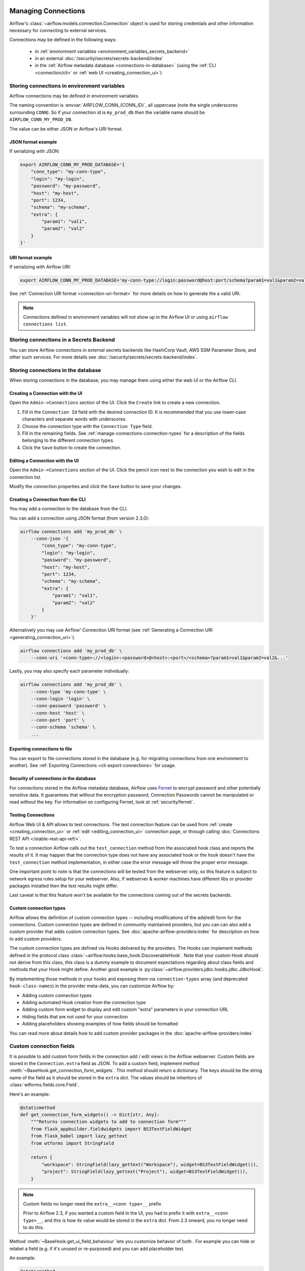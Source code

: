  .. Licensed to the Apache Software Foundation (ASF) under one
    or more contributor license agreements.  See the NOTICE file
    distributed with this work for additional information
    regarding copyright ownership.  The ASF licenses this file
    to you under the Apache License, Version 2.0 (the
    "License"); you may not use this file except in compliance
    with the License.  You may obtain a copy of the License at

 ..   http://www.apache.org/licenses/LICENSE-2.0

 .. Unless required by applicable law or agreed to in writing,
    software distributed under the License is distributed on an
    "AS IS" BASIS, WITHOUT WARRANTIES OR CONDITIONS OF ANY
    KIND, either express or implied.  See the License for the
    specific language governing permissions and limitations
    under the License.

Managing Connections
====================

.. seealso::

  For an overview of hooks and connections, see :doc:`/concepts/connections`.

Airflow's :class:`~airflow.models.connection.Connection` object is used for storing credentials and other information necessary for connecting to external services.

Connections may be defined in the following ways:

  - in :ref:`environment variables <environment_variables_secrets_backend>`
  - in an external :doc:`/security/secrets/secrets-backend/index`
  - in the :ref:`Airflow metadata database <connections-in-database>`
    (using the :ref:`CLI <connection/cli>` or :ref:`web UI <creating_connection_ui>`)

Storing connections in environment variables
--------------------------------------------

Airflow connections may be defined in environment variables.

The naming convention is :envvar:`AIRFLOW_CONN_{CONN_ID}`, all uppercase (note the single underscores surrounding ``CONN``).  So if your connection id is ``my_prod_db`` then the variable name should be ``AIRFLOW_CONN_MY_PROD_DB``.

The value can be either JSON or Airflow's URI format.

.. _connection-serialization-json-example:

JSON format example
^^^^^^^^^^^^^^^^^^^

.. versionadded:: 2.3.0

If serializing with JSON:

.. code-block:: bash

    export AIRFLOW_CONN_MY_PROD_DATABASE='{
        "conn_type": "my-conn-type",
        "login": "my-login",
        "password": "my-password",
        "host": "my-host",
        "port": 1234,
        "schema": "my-schema",
        "extra": {
            "param1": "val1",
            "param2": "val2"
        }
    }'


URI format example
^^^^^^^^^^^^^^^^^^

If serializing with Airflow URI:

.. code-block:: bash

    export AIRFLOW_CONN_MY_PROD_DATABASE='my-conn-type://login:password@host:port/schema?param1=val1&param2=val2'

See :ref:`Connection URI format <connection-uri-format>` for more details on how to generate the a valid URI.

.. note::

    Connections defined in environment variables will not show up in the Airflow UI or using ``airflow connections list``.


Storing connections in a Secrets Backend
----------------------------------------

You can store Airflow connections in external secrets backends like HashiCorp Vault, AWS SSM Parameter Store, and other such services. For more details see :doc:`/security/secrets/secrets-backend/index`.

.. _connections-in-database:

Storing connections in the database
-----------------------------------
.. seealso::

    Connections can alternatively be stored in :ref:`environment variables <environment_variables_secrets_backend>` or an :doc:`external secrets backend </security/secrets/secrets-backend/index>` such as HashiCorp Vault, AWS SSM Parameter Store, etc.

When storing connections in the database, you may manage them using either the web UI or the Airflow CLI.


.. _creating_connection_ui:

Creating a Connection with the UI
^^^^^^^^^^^^^^^^^^^^^^^^^^^^^^^^^

Open the ``Admin->Connections`` section of the UI. Click the ``Create`` link
to create a new connection.

.. image:: ../img/connection_create.png

1. Fill in the ``Connection Id`` field with the desired connection ID. It is
   recommended that you use lower-case characters and separate words with
   underscores.
2. Choose the connection type with the ``Connection Type`` field.
3. Fill in the remaining fields. See
   :ref:`manage-connections-connection-types` for a description of the fields
   belonging to the different connection types.
4. Click the ``Save`` button to create the connection.

.. _editing_connection_ui:

Editing a Connection with the UI
^^^^^^^^^^^^^^^^^^^^^^^^^^^^^^^^

Open the ``Admin->Connections`` section of the UI. Click the pencil icon next
to the connection you wish to edit in the connection list.

.. image:: ../img/connection_edit.png

Modify the connection properties and click the ``Save`` button to save your
changes.

.. _connection/cli:

Creating a Connection from the CLI
^^^^^^^^^^^^^^^^^^^^^^^^^^^^^^^^^^

You may add a connection to the database from the CLI.

You can add a connection using JSON format (from version 2.3.0):

.. code-block:: bash

    airflow connections add 'my_prod_db' \
        --conn-json '{
            "conn_type": "my-conn-type",
            "login": "my-login",
            "password": "my-password",
            "host": "my-host",
            "port": 1234,
            "schema": "my-schema",
            "extra": {
                "param1": "val1",
                "param2": "val2"
            }
        }'

Alternatively you may use Airflow' Connection URI format (see :ref:`Generating a Connection URI <generating_connection_uri>`).

.. code-block:: bash

    airflow connections add 'my_prod_db' \
        --conn-uri '<conn-type>://<login>:<password>@<host>:<port>/<schema>?param1=val1&param2=val2&...'

Lastly, you may also specify each parameter individually:

.. code-block:: bash

    airflow connections add 'my_prod_db' \
        --conn-type 'my-conn-type' \
        --conn-login 'login' \
        --conn-password 'password' \
        --conn-host 'host' \
        --conn-port 'port' \
        --conn-schema 'schema' \
        ...

Exporting connections to file
^^^^^^^^^^^^^^^^^^^^^^^^^^^^^

You can export to file connections stored in the database (e.g. for migrating connections from one environment to another).  See :ref:`Exporting Connections <cli-export-connections>` for usage.

.. _environment_variables_secrets_backend:

Security of connections in the database
^^^^^^^^^^^^^^^^^^^^^^^^^^^^^^^^^^^^^^^

For connections stored in the Airflow metadata database, Airflow uses `Fernet <https://github.com/fernet/spec/>`__ to encrypt password and other potentially sensitive data.  It guarantees that without the encryption password, Connection
Passwords cannot be manipulated or read without the key. For information on configuring Fernet, look at :ref:`security/fernet`.

Testing Connections
^^^^^^^^^^^^^^^^^^^

Airflow Web UI & API allows to test connections. The test connection feature can be used from
:ref:`create <creating_connection_ui>` or :ref:`edit <editing_connection_ui>` connection page, or through calling
:doc:`Connections REST API </stable-rest-api-ref/>`.

To test a connection Airflow calls out the ``test_connection`` method from the associated hook class and reports the
results of it. It may happen that the connection type does not have any associated hook or the hook doesn't have the
``test_connection`` method implementation, in either case the error message will throw the proper error message.

One important point to note is that the connections will be tested from the webserver only, so this feature is
subject to network egress rules setup for your webserver. Also, if webserver & worker machines have different libs or
provider packages installed then the test results might differ.

Last caveat is that this feature won't be available for the connections coming out of the secrets backends.

Custom connection types
^^^^^^^^^^^^^^^^^^^^^^^

Airflow allows the definition of custom connection types -- including modifications of the add/edit form
for the connections. Custom connection types are defined in community maintained providers, but you can
can also add a custom provider that adds custom connection types. See :doc:`apache-airflow-providers:index`
for description on how to add custom providers.

The custom connection types are defined via Hooks delivered by the providers. The Hooks can implement
methods defined in the protocol class :class:`~airflow.hooks.base_hook.DiscoverableHook`. Note that your
custom Hook should not derive from this class, this class is a dummy example to document expectations
regarding about class fields and methods that your Hook might define. Another good example is
:py:class:`~airflow.providers.jdbc.hooks.jdbc.JdbcHook`.

By implementing those methods in your hooks and exposing them via ``connection-types`` array (and
deprecated ``hook-class-names``) in the provider meta-data, you can customize Airflow by:

* Adding custom connection types
* Adding automated Hook creation from the connection type
* Adding custom form widget to display and edit custom "extra" parameters in your connection URL
* Hiding fields that are not used for your connection
* Adding placeholders showing examples of how fields should be formatted

You can read more about details how to add custom provider packages in the :doc:`apache-airflow-providers:index`

Custom connection fields
------------------------

It is possible to add custom form fields in the connection add / edit views in the Airflow webserver.
Custom fields are stored in the ``Connection.extra`` field as JSON.  To add a custom field, implement
method :meth:`~BaseHook.get_connection_form_widgets`.  This method should return a dictionary. The keys
should be the string name of the field as it should be stored in the ``extra`` dict.  The values should
be inheritors of :class:`wtforms.fields.core.Field`.

Here's an example:

.. code-block:: python

    @staticmethod
    def get_connection_form_widgets() -> Dict[str, Any]:
        """Returns connection widgets to add to connection form"""
        from flask_appbuilder.fieldwidgets import BS3TextFieldWidget
        from flask_babel import lazy_gettext
        from wtforms import StringField

        return {
            "workspace": StringField(lazy_gettext("Workspace"), widget=BS3TextFieldWidget()),
            "project": StringField(lazy_gettext("Project"), widget=BS3TextFieldWidget()),
        }

.. note:: Custom fields no longer need the ``extra__<conn type>__`` prefix

    Prior to Airflow 2.3, if you wanted a custom field in the UI, you had to prefix it with ``extra__<conn type>__``,
    and this is how its value would be stored in the ``extra`` dict.  From 2.3 onward, you no longer need to do this.

Method :meth:`~BaseHook.get_ui_field_behaviour` lets you customize behavior of both .  For example you can
hide or relabel a field (e.g. if it's unused or re-purposed) and you can add placeholder text.

An example:

.. code-block:: python

    @staticmethod
    def get_ui_field_behaviour() -> Dict[str, Any]:
        """Returns custom field behaviour"""
        return {
            "hidden_fields": ["port", "host", "login", "schema"],
            "relabeling": {},
            "placeholders": {
                "password": "Asana personal access token",
                "extra__my_conn_type__workspace": "My workspace gid",
                "extra__my_conn_type__project": "My project gid",
            },
        }

Note here that *here* (in contrast with ``get_connection_form_widgets``) we must add the prefix ``extra__<conn type>__`` when referencing a custom field.  This is this is because it's possible to create a custom field whose name overlaps with a built-in field and we need to be able to reference it unambiguously.

Take a look at providers for examples of what you can do, for example :py:class:`~airflow.providers.jdbc.hooks.jdbc.JdbcHook`
and :py:class:`~airflow.providers.asana.hooks.jdbc.AsanaHook` both make use of this feature.

.. note:: Deprecated ``hook-class-names``

   Prior to Airflow 2.2.0, the connections in providers have been exposed via ``hook-class-names`` array
   in provider's meta-data, this however has proven to be not well optimized for using individual hooks
   in workers and the ``hook-class-names`` array is now replaced by ``connection-types`` array. Until
   provider supports Airflow below 2.2.0, both ``connection-types`` and ``hook-class-names`` should be
   present. Automated checks during CI build will verify consistency of those two arrays.

.. _connection-uri-format:

URI format
----------

.. note::

    From version 2.3.0 you can serialize connections with JSON instead.  See :ref:`example <connection-serialization-json-example>`.

For historical reasons, Airflow has a special URI format that can be used for serializing a Connection object to a string value.

In general, Airflow's URI format looks like the following:

.. code-block::

    my-conn-type://my-login:my-password@my-host:5432/my-schema?param1=val1&param2=val2

The above URI would produce a ``Connection`` object equivalent to the following:

.. code-block:: python

    Connection(
        conn_id="",
        conn_type="my_conn_type",
        description=None,
        login="my-login",
        password="my-password",
        host="my-host",
        port=5432,
        schema="my-schema",
        extra=json.dumps(dict(param1="val1", param2="val2")),
    )

.. _generating_connection_uri:

Generating a connection URI
^^^^^^^^^^^^^^^^^^^^^^^^^^^

To make connection URI generation easier, the :py:class:`~airflow.models.connection.Connection` class has a
convenience method :py:meth:`~airflow.models.connection.Connection.get_uri`.  It can be used like so:

.. code-block:: pycon

    >>> import json
    >>> from airflow.models.connection import Connection
    >>> c = Connection(
    ...     conn_id="some_conn",
    ...     conn_type="mysql",
    ...     description="connection description",
    ...     host="myhost.com",
    ...     login="myname",
    ...     password="mypassword",
    ...     extra=json.dumps(dict(this_param="some val", that_param="other val*")),
    ... )
    >>> print(f"AIRFLOW_CONN_{c.conn_id.upper()}='{c.get_uri()}'")
    AIRFLOW_CONN_SOME_CONN='mysql://myname:mypassword@myhost.com?this_param=some+val&that_param=other+val%2A'

Additionally, if you have created a connection, you can use ``airflow connections get`` command.

.. code-block:: console

    $ airflow connections get sqlite_default
    Id: 40
    Connection Id: sqlite_default
    Connection Type: sqlite
    Host: /tmp/sqlite_default.db
    Schema: null
    Login: null
    Password: null
    Port: null
    Is Encrypted: false
    Is Extra Encrypted: false
    Extra: {}
    URI: sqlite://%2Ftmp%2Fsqlite_default.db

.. _manage-connections-connection-types:

Handling of arbitrary dict in extra
^^^^^^^^^^^^^^^^^^^^^^^^^^^^^^^^^^^

Some JSON structures cannot be urlencoded without loss.  For such JSON, ``get_uri``
will store the entire string under the url query param ``__extra__``.

For example:

.. code-block:: pycon

    >>> extra_dict = {"my_val": ["list", "of", "values"], "extra": {"nested": {"json": "val"}}}
    >>> c = Connection(
    ...     conn_type="scheme",
    ...     host="host/location",
    ...     schema="schema",
    ...     login="user",
    ...     password="password",
    ...     port=1234,
    ...     extra=json.dumps(extra_dict),
    ... )
    >>> uri = c.get_uri()
    >>> uri
    'scheme://user:password@host%2Flocation:1234/schema?__extra__=%7B%22my_val%22%3A+%5B%22list%22%2C+%22of%22%2C+%22values%22%5D%2C+%22extra%22%3A+%7B%22nested%22%3A+%7B%22json%22%3A+%22val%22%7D%7D%7D'


And we can verify that it returns the same dictionary:

.. code-block:: pycon

    >>> new_c = Connection(uri=uri)
    >>> new_c.extra_dejson == extra_dict
    True


But for the most common case of storing only key-value pairs, plain url encoding is used.

You can verify a URI is parsed correctly like so:

.. code-block:: pycon

    >>> from airflow.models.connection import Connection

    >>> c = Connection(uri="my-conn-type://my-login:my-password@my-host:5432/my-schema?param1=val1&param2=val2")
    >>> print(c.login)
    my-login
    >>> print(c.password)
    my-password


Handling of special characters in connection params
^^^^^^^^^^^^^^^^^^^^^^^^^^^^^^^^^^^^^^^^^^^^^^^^^^^

.. note::

    Use the convenience method ``Connection.get_uri`` when generating a connection
    as described in section :ref:`Generating a Connection URI <generating_connection_uri>`.
    This section for informational purposes only.

Special handling is required for certain characters when building a URI manually.

For example if your password has a ``/``, this fails:

.. code-block:: pycon

    >>> c = Connection(uri="my-conn-type://my-login:my-pa/ssword@my-host:5432/my-schema?param1=val1&param2=val2")
    ValueError: invalid literal for int() with base 10: 'my-pa'

To fix this, you can encode with :func:`~urllib.parse.quote_plus`:

.. code-block:: pycon

    >>> c = Connection(uri="my-conn-type://my-login:my-pa%2Fssword@my-host:5432/my-schema?param1=val1&param2=val2")
    >>> print(c.password)
    my-pa/ssword

